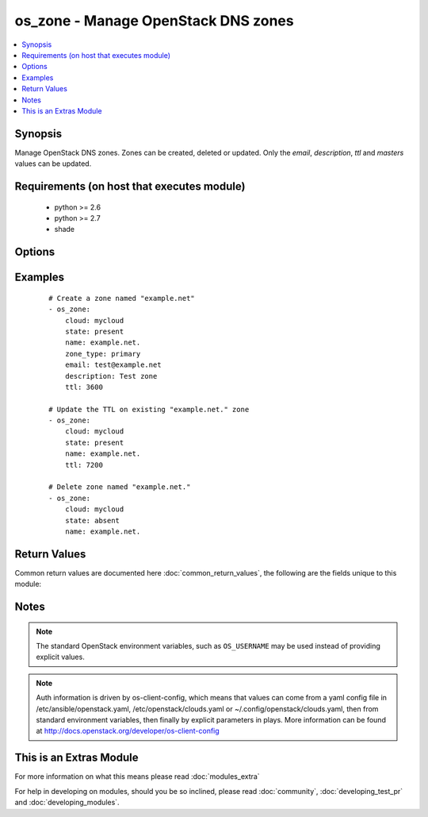 .. _os_zone:


os_zone - Manage OpenStack DNS zones
++++++++++++++++++++++++++++++++++++

.. versionadded:: 2.2


.. contents::
   :local:
   :depth: 1


Synopsis
--------

Manage OpenStack DNS zones. Zones can be created, deleted or updated. Only the *email*, *description*, *ttl* and *masters* values can be updated.


Requirements (on host that executes module)
-------------------------------------------

  * python >= 2.6
  * python >= 2.7
  * shade


Options
-------

.. raw:: html

    <table border=1 cellpadding=4>
    <tr>
    <th class="head">parameter</th>
    <th class="head">required</th>
    <th class="head">default</th>
    <th class="head">choices</th>
    <th class="head">comments</th>
    </tr>
            <tr>
    <td>api_timeout<br/><div style="font-size: small;"></div></td>
    <td>no</td>
    <td>None</td>
        <td><ul></ul></td>
        <td><div>How long should the socket layer wait before timing out for API calls. If this is omitted, nothing will be passed to the requests library.</div></td></tr>
            <tr>
    <td>auth<br/><div style="font-size: small;"></div></td>
    <td>no</td>
    <td></td>
        <td><ul></ul></td>
        <td><div>Dictionary containing auth information as needed by the cloud's auth plugin strategy. For the default <em>password</em> plugin, this would contain <em>auth_url</em>, <em>username</em>, <em>password</em>, <em>project_name</em> and any information about domains if the cloud supports them. For other plugins, this param will need to contain whatever parameters that auth plugin requires. This parameter is not needed if a named cloud is provided or OpenStack OS_* environment variables are present.</div></td></tr>
            <tr>
    <td>auth_type<br/><div style="font-size: small;"></div></td>
    <td>no</td>
    <td>password</td>
        <td><ul></ul></td>
        <td><div>Name of the auth plugin to use. If the cloud uses something other than password authentication, the name of the plugin should be indicated here and the contents of the <em>auth</em> parameter should be updated accordingly.</div></td></tr>
            <tr>
    <td>availability_zone<br/><div style="font-size: small;"></div></td>
    <td>no</td>
    <td></td>
        <td><ul></ul></td>
        <td><div>Name of the availability zone.</div></td></tr>
            <tr>
    <td>cacert<br/><div style="font-size: small;"></div></td>
    <td>no</td>
    <td>None</td>
        <td><ul></ul></td>
        <td><div>A path to a CA Cert bundle that can be used as part of verifying SSL API requests.</div></td></tr>
            <tr>
    <td>cert<br/><div style="font-size: small;"></div></td>
    <td>no</td>
    <td>None</td>
        <td><ul></ul></td>
        <td><div>A path to a client certificate to use as part of the SSL transaction</div></td></tr>
            <tr>
    <td>cloud<br/><div style="font-size: small;"></div></td>
    <td>no</td>
    <td></td>
        <td><ul></ul></td>
        <td><div>Named cloud to operate against. Provides default values for <em>auth</em> and <em>auth_type</em>. This parameter is not needed if <em>auth</em> is provided or if OpenStack OS_* environment variables are present.</div></td></tr>
            <tr>
    <td>description<br/><div style="font-size: small;"></div></td>
    <td>no</td>
    <td>None</td>
        <td><ul></ul></td>
        <td><div>Zone description</div></td></tr>
            <tr>
    <td>email<br/><div style="font-size: small;"></div></td>
    <td>no</td>
    <td></td>
        <td><ul></ul></td>
        <td><div>Email of the zone owner (only applies if zone_type is primary)</div></td></tr>
            <tr>
    <td>endpoint_type<br/><div style="font-size: small;"></div></td>
    <td>no</td>
    <td>public</td>
        <td><ul><li>public</li><li>internal</li><li>admin</li></ul></td>
        <td><div>Endpoint URL type to fetch from the service catalog.</div></td></tr>
            <tr>
    <td>key<br/><div style="font-size: small;"></div></td>
    <td>no</td>
    <td>None</td>
        <td><ul></ul></td>
        <td><div>A path to a client key to use as part of the SSL transaction</div></td></tr>
            <tr>
    <td>masters<br/><div style="font-size: small;"></div></td>
    <td>no</td>
    <td>None</td>
        <td><ul></ul></td>
        <td><div>Master nameservers (only applies if zone_type is secondary)</div></td></tr>
            <tr>
    <td>name<br/><div style="font-size: small;"></div></td>
    <td>yes</td>
    <td></td>
        <td><ul></ul></td>
        <td><div>Zone name</div></td></tr>
            <tr>
    <td>region_name<br/><div style="font-size: small;"></div></td>
    <td>no</td>
    <td></td>
        <td><ul></ul></td>
        <td><div>Name of the region.</div></td></tr>
            <tr>
    <td>state<br/><div style="font-size: small;"></div></td>
    <td>no</td>
    <td>present</td>
        <td><ul><li>present</li><li>absent</li></ul></td>
        <td><div>Should the resource be present or absent.</div></td></tr>
            <tr>
    <td>timeout<br/><div style="font-size: small;"></div></td>
    <td>no</td>
    <td>180</td>
        <td><ul></ul></td>
        <td><div>How long should ansible wait for the requested resource.</div></td></tr>
            <tr>
    <td>ttl<br/><div style="font-size: small;"></div></td>
    <td>no</td>
    <td>None</td>
        <td><ul></ul></td>
        <td><div>TTL (Time To Live) value in seconds</div></td></tr>
            <tr>
    <td>validate_certs<br/><div style="font-size: small;"></div></td>
    <td>no</td>
    <td>True</td>
        <td><ul></ul></td>
        <td><div>Whether or not SSL API requests should be verified.</div></br>
        <div style="font-size: small;">aliases: verify<div></td></tr>
            <tr>
    <td>wait<br/><div style="font-size: small;"></div></td>
    <td>no</td>
    <td>yes</td>
        <td><ul><li>yes</li><li>no</li></ul></td>
        <td><div>Should ansible wait until the requested resource is complete.</div></td></tr>
            <tr>
    <td>zone_type<br/><div style="font-size: small;"></div></td>
    <td>no</td>
    <td>None</td>
        <td><ul><li>primary</li><li>secondary</li></ul></td>
        <td><div>Zone type</div></td></tr>
        </table>
    </br>



Examples
--------

 ::

    # Create a zone named "example.net"
    - os_zone:
        cloud: mycloud
        state: present
        name: example.net.
        zone_type: primary
        email: test@example.net
        description: Test zone
        ttl: 3600
    
    # Update the TTL on existing "example.net." zone
    - os_zone:
        cloud: mycloud
        state: present
        name: example.net.
        ttl: 7200
    
    # Delete zone named "example.net."
    - os_zone:
        cloud: mycloud
        state: absent
        name: example.net.

Return Values
-------------

Common return values are documented here :doc:`common_return_values`, the following are the fields unique to this module:

.. raw:: html

    <table border=1 cellpadding=4>
    <tr>
    <th class="head">name</th>
    <th class="head">description</th>
    <th class="head">returned</th>
    <th class="head">type</th>
    <th class="head">sample</th>
    </tr>

        <tr>
        <td> zone </td>
        <td> Dictionary describing the zone. </td>
        <td align=center> On success when I(state) is 'present'. </td>
        <td align=center> dictionary </td>
        <td align=center>  </td>
    </tr>
        <tr><td>contains: </td>
    <td colspan=4>
        <table border=1 cellpadding=2>
        <tr>
        <th class="head">name</th>
        <th class="head">description</th>
        <th class="head">returned</th>
        <th class="head">type</th>
        <th class="head">sample</th>
        </tr>

                <tr>
        <td> masters </td>
        <td> Zone master nameservers </td>
        <td align=center>  </td>
        <td align=center> list </td>
        <td align=center> [] </td>
        </tr>
                <tr>
        <td> description </td>
        <td> Zone description </td>
        <td align=center>  </td>
        <td align=center> string </td>
        <td align=center> Test description </td>
        </tr>
                <tr>
        <td> name </td>
        <td> Zone name </td>
        <td align=center>  </td>
        <td align=center> string </td>
        <td align=center> example.net. </td>
        </tr>
                <tr>
        <td> ttl </td>
        <td> Zone TTL value </td>
        <td align=center>  </td>
        <td align=center> int </td>
        <td align=center> 3600 </td>
        </tr>
                <tr>
        <td> type </td>
        <td> Zone type </td>
        <td align=center>  </td>
        <td align=center> string </td>
        <td align=center> PRIMARY </td>
        </tr>
                <tr>
        <td> id </td>
        <td> Unique zone ID </td>
        <td align=center>  </td>
        <td align=center> string </td>
        <td align=center> c1c530a3-3619-46f3-b0f6-236927b2618c </td>
        </tr>
                <tr>
        <td> email </td>
        <td> Zone owner email </td>
        <td align=center>  </td>
        <td align=center> string </td>
        <td align=center> test@example.net </td>
        </tr>
        
        </table>
    </td></tr>

        
    </table>
    </br></br>

Notes
-----

.. note:: The standard OpenStack environment variables, such as ``OS_USERNAME`` may be used instead of providing explicit values.
.. note:: Auth information is driven by os-client-config, which means that values can come from a yaml config file in /etc/ansible/openstack.yaml, /etc/openstack/clouds.yaml or ~/.config/openstack/clouds.yaml, then from standard environment variables, then finally by explicit parameters in plays. More information can be found at http://docs.openstack.org/developer/os-client-config


    
This is an Extras Module
------------------------

For more information on what this means please read :doc:`modules_extra`

    
For help in developing on modules, should you be so inclined, please read :doc:`community`, :doc:`developing_test_pr` and :doc:`developing_modules`.

